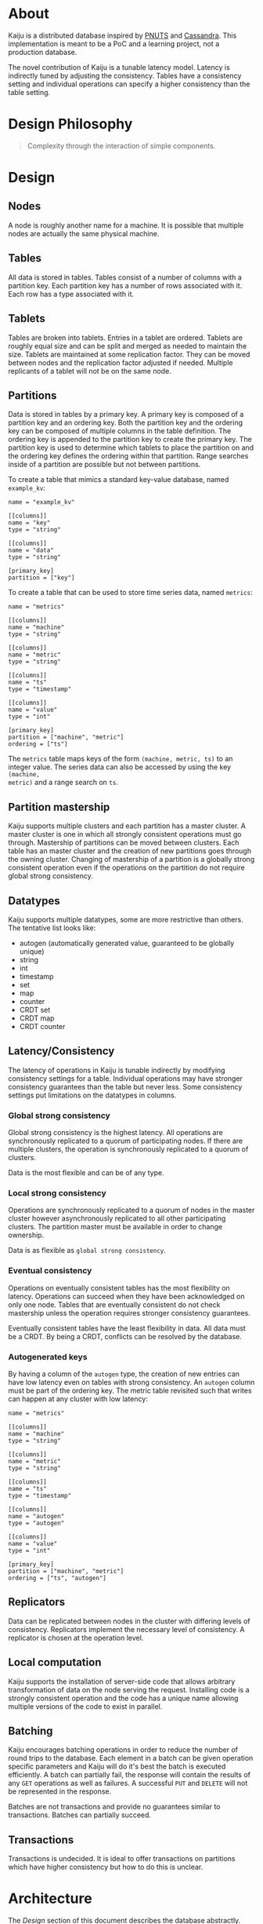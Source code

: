#+AUTHOR: orbitz
#+OPTIONS: toc:2
#+LATEX_HEADER: \usepackage{xcolor}
#+LATEX_HEADER: \usepackage{hyperref}
#+LATEX_HEADER: \hypersetup{colorlinks=true,urlcolor=blue,linkcolor=black}

* About
Kaiju is a distributed database inspired by [[http://www.mpi-sws.org/~druschel/courses/ds/papers/cooper-pnuts.pdf][PNUTS]] and [[http://cassandra.apache.org/][Cassandra]].  This
implementation is meant to be a PoC and a learning project, not a production
database.

The novel contribution of Kaiju is a tunable latency model.  Latency is
indirectly tuned by adjusting the consistency.  Tables have a consistency
setting and individual operations can specify a higher consistency than the
table setting.
* Design Philosophy
#+BEGIN_QUOTE
Complexity through the interaction of simple components.
#+END_QUOTE
* Design
** Nodes
A node is roughly another name for a machine.  It is possible that multiple
nodes are actually the same physical machine.
** Tables
All data is stored in tables.  Tables consist of a number of columns with a
partition key.  Each partition key has a number of rows associated with it.
Each row has a type associated with it.
** Tablets
Tables are broken into tablets.  Entries in a tablet are ordered.  Tablets are
roughly equal size and can be split and merged as needed to maintain the size.
Tablets are maintained at some replication factor.  They can be moved between
nodes and the replication factor adjusted if needed.  Multiple replicants of a
tablet will not be on the same node.
** Partitions
Data is stored in tables by a primary key.  A primary key is composed of a
partition key and an ordering key.  Both the partition key and the ordering key
can be composed of multiple columns in the table definition.  The ordering key
is appended to the partition key to create the primary key.  The partition key
is used to determine which tablets to place the partition on and the ordering
key defines the ordering within that partition.  Range searches inside of a
partition are possible but not between partitions.

To create a table that mimics a standard key-value database, named ~example_kv~:

#+BEGIN_EXAMPLE
name = "example_kv"

[[columns]]
name = "key"
type = "string"

[[columns]]
name = "data"
type = "string"

[primary_key]
partition = ["key"]
#+END_EXAMPLE

To create a table that can be used to store time series data, named ~metrics~:

#+BEGIN_EXAMPLE
name = "metrics"

[[columns]]
name = "machine"
type = "string"

[[columns]]
name = "metric"
type = "string"

[[columns]]
name = "ts"
type = "timestamp"

[[columns]]
name = "value"
type = "int"

[primary_key]
partition = ["machine", "metric"]
ordering = ["ts"]
#+END_EXAMPLE

The ~metrics~ table maps keys of the form ~(machine, metric, ts)~ to an integer
value.  The series data can also be accessed by using the key ~(machine,
metric)~ and a range search on ~ts~.
** Partition mastership
Kaiju supports multiple clusters and each partition has a master cluster.  A
master cluster is one in which all strongly consistent operations must go
through.  Mastership of partitions can be moved between clusters.  Each table
has an master cluster and the creation of new partitions goes through the owning
cluster.  Changing of mastership of a partition is a globally strong consistent
operation even if the operations on the partition do not require global strong
consistency.
** Datatypes
Kaiju supports multiple datatypes, some are more restrictive than others.  The
tentative list looks like:

- autogen (automatically generated value, guaranteed to be globally unique)
- string
- int
- timestamp
- set
- map
- counter
- CRDT set
- CRDT map
- CRDT counter
** Latency/Consistency
The latency of operations in Kaiju is tunable indirectly by modifying
consistency settings for a table.  Individual operations may have stronger
consistency guarantees than the table but never less.  Some consistency settings
put limitations on the datatypes in columns.

*** Global strong consistency
Global strong consistency is the highest latency.  All operations are
synchronously replicated to a quorum of participating nodes.  If there are
multiple clusters, the operation is synchronously replicated to a quorum of
clusters.

Data is the most flexible and can be of any type.
*** Local strong consistency
Operations are synchronously replicated to a quorum of nodes in the master
cluster however asynchronously replicated to all other participating clusters.
The partition master must be available in order to change ownership.

Data is as flexible as ~global strong consistency~.
*** Eventual consistency
Operations on eventually consistent tables has the most flexibility on latency.
Operations can succeed when they have been acknowledged on only one node.
Tables that are eventually consistent do not check mastership unless the
operation requires stronger consistency guarantees.

Eventually consistent tables have the least flexibility in data.  All data must
be a CRDT.  By being a CRDT, conflicts can be resolved by the database.
*** Autogenerated keys
By having a column of the ~autogen~ type, the creation of new entries can have
low latency even on tables with strong consistency.  An ~autogen~ column must be
part of the ordering key.  The metric table revisited such that writes can
happen at any cluster with low latency:

#+BEGIN_EXAMPLE
name = "metrics"

[[columns]]
name = "machine"
type = "string"

[[columns]]
name = "metric"
type = "string"

[[columns]]
name = "ts"
type = "timestamp"

[[columns]]
name = "autogen"
type = "autogen"

[[columns]]
name = "value"
type = "int"

[primary_key]
partition = ["machine", "metric"]
ordering = ["ts", "autogen"]
#+END_EXAMPLE
** Replicators
Data can be replicated between nodes in the cluster with differing levels of
consistency.  Replicators implement the necessary level of consistency.  A
replicator is chosen at the operation level.
** Local computation
Kaiju supports the installation of server-side code that allows arbitrary
transformation of data on the node serving the request.  Installing code is a
strongly consistent operation and the code has a unique name allowing multiple
versions of the code to exist in parallel.
** Batching
Kaiju encourages batching operations in order to reduce the number of round
trips to the database.  Each element in a batch can be given operation specific
parameters and Kaiju will do it's best the batch is executed efficiently.  A
batch can partially fail, the response will contain the results of any ~GET~
operations as well as failures.  A successful ~PUT~ and ~DELETE~ will not be
represented in the response.

Batches are not transactions and provide no guarantees similar to transactions.
Batches can partially succeed.
** Transactions
Transactions is undecided.  It is ideal to offer transactions on partitions
which have higher consistency but how to do this is unclear.
* Architecture
The [[Design][Design]] section of this document describes the database abstractly.  This
section provides this concrete implementation.
** Tablet
*** Description
A tablet is the unit of storage.  It stores keys mapped to values.  Keys are
always stored in lexicographic order.  Both keys and values are sequences of
bytes.  All tablets are completely independent of each other and tablets are not
aware of their replicants.

Tablet should scale to hundred of thousands of tablets per cluster.
*** API
  :PROPERTIES:
  :CUSTOM_ID: tablet-api
  :END:
- ~EXEC id gets puts deletes opts~ - Execute a list of operations.  The
  operations are executed in the order of ~gets~ then ~puts~ then ~deletes~.
  The ~opts~ parameter contains the default options for each individual
  operation and individual operations can specify an overriding set of options.
  The ~id~ parameter is a client-given unique identifier for the operation.  The
  client can issue multiple ~EXEC~ operations on the same socket and the
  responses will be returned asynchronously containing the given identifier.  It
  is up to the client to ensure the identifiers are unique for that connection
  but they do not need to be globally unique.
- ~GET_SIZE~ - Returns the current best estimate of the size of the tablet.

The following operations are executed by ~EXEC~:
- ~GET start stop count opts~ - Either ~stop~ or ~count~ is required.  If both
  are given, whichever predicate becomes false first ends the operation.  The
  ~GET~ will fail if ~count~ is not greater than 0.
- ~PUT key value opts~
- ~DELETE start stop opts~ - ~stop~ is assumed to be equal to ~start~ unless
  otherwise specified.

An example ~EXEC~ request:

#+BEGIN_EXAMPLE
operation = "EXEC"
identifier = "foobar"
[[gets]]
start = ["foo"]
stop = ["bar"]

[[gets]]
start = ["baz"]
count = 100

[[puts]]
key = ["foo"]
value = "zoom"

[[puts]]
key = ["bar", "boom"]
value = "thing"

[[deletes]]
start = ["baz"]
#+END_EXAMPLE
** Replicators
*** Description
Replicators implement different forms of replication of data, such as local
strong consistency or eventual consistency.  A replicator is decided per
operation.
*** API
- ~REPLICATE replicator data~ - Replicates data through a replicator.
** Tablet Server
*** Description
A tablet server manages instances of tablets.  Each tablet has a replication
factor and each replicant is owned by a distinct tablet server.  The consistency
of a tablet and its replicants mirrors the table it is part of.

The tablet server maintains an association of unique ID's to tablets.  The
unique ID's are created externally.

Tablet servers should scale to the thousands of nodes per cluster.
*** API
- ~EXEC id gets puts deletes opts~ - See [[#tablet-api][Tablet API]] for details on this
  operation.
- ~SPLIT src_tablet_id dst_tablet_id dst_tablet_id~ - Takes a tablet and splits
  it into two, roughly equally sized, tablets.  This is done as an atomic step
  and the source tablet is deleted at the end.  All writes to the tablet will
  fail after.  The response contains the starting key of each tablet.
- ~MERGE src_tablet_id src_tablet_id dst_tablet_id~ - Merge two tablets in an
  atomic operation.  The source tablets are deleted after the operation has
  succeeded.  The response is the starting key of the new tablet.
- ~FETCH_TABLET tablet_id~
- ~DELETE_TABLET tablet_id~
- ~CREATE_TABLET tablet_id~
- ~LIST_TABLETS~ - List all tablets the tablet server maintains and the
  estimated size and the current leader.
- ~ADD_PEER tablet_id host port~ - Adds a peer to the tablet identified with the
  id.
- ~REMOVE_PEER tablet_id host port~ - Remove a peer.
** Tablet Coordinator
*** Description
The tablet coordinator is the brain behind tracking which tablet servers are
responsible for which tablets.  It also tracks the size of tablets and makes
decisions around merging or splitting them.

Consistent hashing is used to map tablet servers to a group of tablets.  The
tablet coordinator is responsible for maintaining this mapping.

Tablet coordinators are highly available but strongly consistent, using the Raft
algorithm to maintain state.
*** API
- ~GET_STATE epoch~ - Returns the difference in state of the tablet coordinator
  since the given epoch.  The response contains the new epoch.  If no epoch is
  given or the delta since the epoch cannot be calculated the entire state is
  returned.
- ~ADD_TABLET_SERVER host port~
- ~REMOVE_TABLET_SERVER host port~
** Router
*** Description
Routers are the client frontends.  They are a cache for the data in a tablet
coordinator, periodically refreshing their state to match it.  All client
connections go through a router and it routes the operation to the correct
tablet server by hashing the partition key and performing a lookup in the
mapping of hashes to tablet servers.

Routers are expected to scale as needed.  They are limited by how much traffic
they can individually handle and how much traffic the tablet servers can handle.

Routers have soft state, knowingly only about the tablet coordinator.  On a
start up they reach out to the tablet coordinator and update their state.
*** API
- ~EXEC id gets puts deletes opts~ - See [[#tablet-api][Tablet API]] for details on this
  operation.
** External Router
*** Description
External routers are like routers except they route between clusters.

The exact implementation is unknown, it might be sufficient that they look like
tablet servers and look to simply be another member of the cluster.
*** API
Unknown yet
** Cluster Coordinator
*** Description
The cluster coordinator managers multiple clusters, possibly spanning multiple
regions.
*** API
Unknown yet
* Anatomy of a Request
1. Client connects to a router and executes an ~EXEC~ operation.
2. Router splits operations in ~EXEC~ by tablet servers.
   1. Iterate through all operations in ~EXEC~.
   2. Hash partition key value.
   3. Lookup tablet server from hash using map from tablet coordinator.
   4. Add operation to map between tablet server and operations for it.
3. ~EXEC~ calls are issued to each tablet server in parallel (up to some limit).
4. Each tablet server executes the ~EXEC~.
   1. For each entry in the ~EXEC~ determine the replicator to use.
   2. Execute ~REPLICATE~ on each replicator in parallel (up to some limit).
      ~REPLICATE~ is synchronous.
   3. Compile a response.
5. Compile responses from tablet servers.
6. Return response to client.
* Operations
It is important that Kaiju be as easy to operate as possible.  It has multiple
moving parts.

The design goals for operatorability are:

- The system should have one entry point for all operational commands (~kaiju~).
- Logging should be easily understood by a machine.
- All components should track and provide a mechanism of exporting metrics.
** Configuration
Configuration is broken down into two broad categories: machine and cluster.
Machine configurations are those that are specific to a machine.  For example,
what directories to store data on disk is specific to a machine. Cluster
configurations are those that apply to the cluster as a whole.  A specific
cluster configuration may only affect a single machine but logically it would be
a cluster configuration.  An example of a cluster configuration would be the
list of tablet servers.

In general, machine configurations are meant to be unchanging and relate only to
the information specific to that machine.  Machine configurations might require
a restart of the services to take effect.  Cluster configurations should not
require any restart of services unless otherwise stated.

Cluster configuration is maintained through a strongly consistent algorithm.  If
the command to set a configuration option is returns successfully, it has been
applied.

Machine configurations are stored on disk.  The configuration a component is
currently executing on can be queried at runtime.

Cluster configurations are set and updated through a network interface and a
command interface is provided that allows reading and writing to stdio.  Cluster
configurations can be updated either as a delta over the existing configuration
or as the entire configuration which replaces the existing one completely.

Both machine and cluster configurations are represented in the same format.
Tooling is provided to validate the configuration against a schema.  This will
verify the values are the correct types however it does not necessarily
guarantee a value is correct.
* Milestones
Milestones are broken into semantics versions where the version communications
operational knowledge.  For example, changing a required configuration value
would break a major but a purely performance based change would be a patch.
High or low version numbers do not represent a level of stability or quality.
** 1.0.0 [0/6]
The goal of ~1.0.0~ is to successfully execute an ~EXEC~ API call as a client.
Only a single cluster is supported and only tables with ~local strong
consistency~ are supported.  Performance and robustness is not a requirement of
~1.0.0~.
*** TODO Config Files [0/3]
- [ ] Rewrite configuration in [[https://github.com/toml-lang/toml][TOML]].  Ocaml implementation: [[https://github.com/mackwic/to.ml][to.ml]].
- [ ] Schema validation with pluginable formats.
- [ ] TOML backend.
*** TODO Memory Raft Implementation [0/4]
- [ ] Memory log backend.
- [ ] Memory state machine.
- [ ] TCP Transport
- [ ] JSON communication layer
*** TODO Memory Tablet [0/2]
- [ ] ~EXEC~ API.
- [ ] ~GET_SIZE~ API.
*** TODO Tablet Server [0/5]
- [ ] ~CREATE_TABLET~ API
- [ ] ~ADD_PEER~ API
- [ ] ~LIST_TABLETS~ API
- [ ] ~EXEC~ API
- [ ] Strongly consistent replicator
*** TODO Tablet Coordinator [0/4]
- [ ] Maintain a static list of tablet servers.
- [ ] Create initial tablet with empty base key.
- [ ] Specify tablet peers.
- [ ] Provide ~GET_STATE~ operation.
*** TODO Router [0/2]
- [ ] Update state from the Tablet Coordinator.
- [ ] Execute ~EXEC~ operations.

** 1.1.0 [0/2]
The goal of ~1.1.0~ is to make the Raft implementation more robust.  This
includes supporting persistent storage of the log and state as well as
supporting snapshots.
*** TODO Support snapshots [0/2]
- [ ] Add API for state machines loading and storing their state.
- [ ] Periodic snapshotting
*** TODO Persistent log [0/1]
- [ ] LevelDB backend for logging
** 1.2.0 [0/2]
The goal of ~1.2.0~ is to introduce eventually consistent table types.
*** TODO Implement CRDTs [0/3]
- [ ] Maps
- [ ] Sets
- [ ] Counters
*** TODO Gossip replicator [0/1]
- [ ] Support gossip replication
